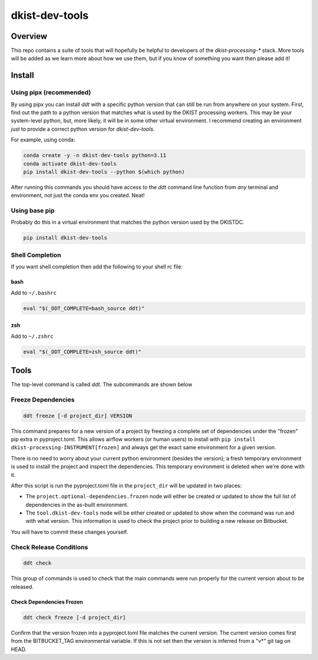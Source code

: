 dkist-dev-tools
===============

Overview
---------
This repo contains a suite of tools that will hopefully be helpful to developers of the `dkist-processing-*` stack.
More tools will be added as we learn more about how we use them, but if you know of something you want then please add it!

Install
-------

Using pipx (recommended)
########################

By using pipx you can install `ddt` with a specific python version that can still be run from anywhere on your system.
First, find out the path to a python version that matches what is used by the DKIST processing workers. This may be your
system-level python, but, more likely, it will be in some other virtual environment. I recommend creating an environment
*just* to provide a correct python version for `dkist-dev-tools`.

For example, using conda:

.. code-block:: bash

    conda create -y -n dkist-dev-tools python=3.11
    conda activate dkist-dev-tools
    pip install dkist-dev-tools --python $(which python)

After running this commands you should have access to the `ddt` command line function from *any* terminal and environment,
not just the conda env you created. Neat!

Using base pip
##############

Probably do this in a virtual environment that matches the python version used by the DKISTDC.

.. code-block:: bash

    pip install dkist-dev-tools

Shell Completion
################

If you want shell completion then add the following to your shell rc file:

bash
^^^^

Add to ``~/.bashrc``

.. code-block:: bash

    eval "$(_DDT_COMPLETE=bash_source ddt)"

zsh
^^^

Add to ``~/.zshrc``

.. code-block:: zsh

    eval "$(_DDT_COMPLETE=zsh_source ddt)"


Tools
-----

The top-level command is called `ddt`. The subcommands are shown below

Freeze Dependencies
###################

.. code-block:: bash

    ddt freeze [-d project_dir] VERSION


This command prepares for a new version of a project by freezing a complete set of dependencies under the "frozen" pip extra
in pyproject.toml. This allows airflow workers (or human users) to install with ``pip install dkist-processing-INSTRUMENT[frozen]``
and always get the exact same environment for a given version.

There is no need to worry about your current python environment (besides the version); a fresh temporary environment is
used to install the project and inspect the dependencies. This temporary environment is deleted when we're done with it.

After this script is run the pyproject.toml file in the ``project_dir`` will be updated in two places:

* The ``project.optional-dependencies.frozen`` node will either be created or updated to show the full list of dependencies
  in the as-built environment.

* The ``tool.dkist-dev-tools`` node will be either created or updated to show when the command was run and with what version.
  This information is used to check the project prior to building a new release on Bitbucket.

You will have to commit these changes yourself.

Check Release Conditions
########################

.. code-block:: bash

    ddt check

This group of commands is used to check that the main commands were run properly for the current version about to be released.

Check Dependencies Frozen
^^^^^^^^^^^^^^^^^^^^^^^^^

.. code-block:: bash

    ddt check freeze [-d project_dir]

Confirm that the version frozen into a pyproject.toml file matches the current version. The current version comes first
from the BITBUCKET_TAG environmental variable. If this is not set then the version is inferred from a "v*" git tag on HEAD.
